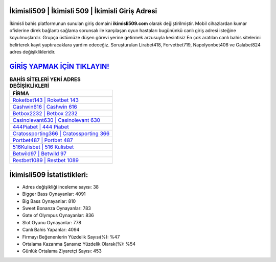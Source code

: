 ﻿İkimisli509 | İkimisli 509 | İkimisli Giriş Adresi
===================================

.. image:: images/ikimisli-giris.jpg
   :width: 600
   
İkimisli bahis platformunun sunulan giriş domaini **ikimisli509.com** olarak değiştirilmiştir. Mobil cihazlardan kumar ofislerine direk bağlantı sağlama sorunsalı ile karşılaşan oyun hastaları bugününkü canlı giriş adresi isteğine koyulmuşlardır. Grupça üstümüze düşen görevi yerine getirmek arzusuyla kesintisiz En çok aratılan canlı bahis sitelerini belirterek kayıt yaptıracaklara yardım edeceğiz. Soruşturulan Lirabet418, Forvetbet719, Napolyonbet406 ve Galabet824 adres değişiklikleridir.

`GİRİŞ YAPMAK İÇİN TIKLAYIN! <https://cutt.ly/QwVVg2Vk>`_
==============

.. list-table:: **BAHİS SİTELERİ YENİ ADRES DEĞİŞİKLİKLERİ**
   :widths: 100
   :header-rows: 1

   * - FİRMA
   * - `Roketbet143 | Roketbet 143 <roketbet143-roketbet-143-roketbet-giris-adresi.html>`_
   * - `Cashwin616 | Cashwin 616 <cashwin616-cashwin-616-cashwin-giris-adresi.html>`_
   * - `Betbox2232 | Betbox 2232 <betbox2232-betbox-2232-betbox-giris-adresi.html>`_	 
   * - `Casinolevant630 | Casinolevant 630 <casinolevant630-casinolevant-630-casinolevant-giris-adresi.html>`_	 
   * - `444Piabet | 444 Piabet <444piabet-444-piabet-piabet-giris-adresi.html>`_ 
   * - `Cratossporting366 | Cratossporting 366 <cratossporting366-cratossporting-366-cratossporting-giris-adresi.html>`_
   * - `Portbet487 | Portbet 487 <portbet487-portbet-487-portbet-giris-adresi.html>`_	 
   * - `516Kulisbet | 516 Kulisbet <516kulisbet-516-kulisbet-kulisbet-giris-adresi.html>`_
   * - `Betwild97 | Betwild 97 <betwild97-betwild-97-betwild-giris-adresi.html>`_
   * - `Restbet1089 | Restbet 1089 <restbet1089-restbet-1089-restbet-giris-adresi.html>`_
	 
İkimisli509 İstatistikleri:
===================================	 
* Adres değişikliği inceleme sayısı: 38
* Bigger Bass Oynayanlar: 4091
* Big Bass Oynayanlar: 810
* Sweet Bonanza Oynayanlar: 783
* Gate of Olympus Oynayanlar: 836
* Slot Oyunu Oynayanlar: 778
* Canlı Bahis Yapanlar: 4094
* Firmayı Beğenenlerin Yüzdelik Sayısı(%): %47
* Ortalama Kazanma Şansınız Yüzdelik Olarak(%): %54
* Günlük Ortalama Ziyaretçi Sayısı: 453
